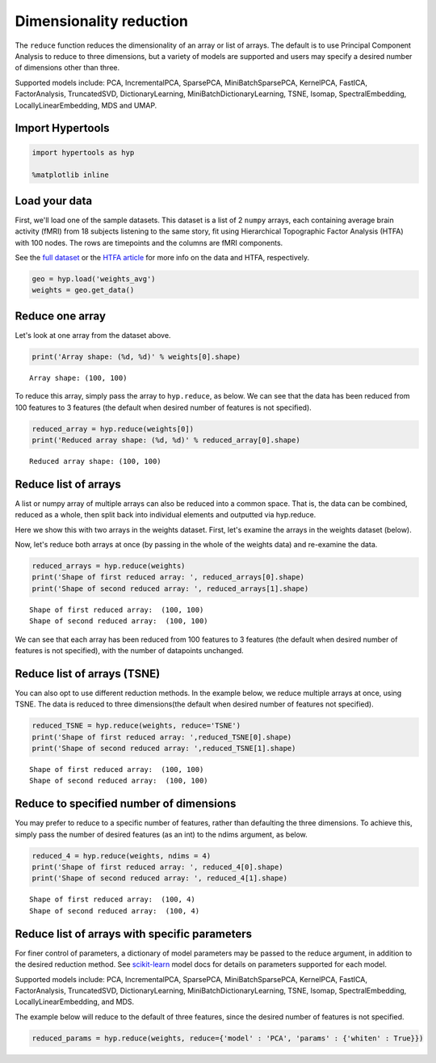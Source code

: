 
Dimensionality reduction
========================

The ``reduce`` function reduces the dimensionality of an array or list
of arrays. The default is to use Principal Component Analysis to reduce
to three dimensions, but a variety of models are supported and users may
specify a desired number of dimensions other than three.

Supported models include: PCA, IncrementalPCA, SparsePCA,
MiniBatchSparsePCA, KernelPCA, FastICA, FactorAnalysis, TruncatedSVD,
DictionaryLearning, MiniBatchDictionaryLearning, TSNE, Isomap,
SpectralEmbedding, LocallyLinearEmbedding, MDS and UMAP.

Import Hypertools
-----------------

.. code:: ipython3

    import hypertools as hyp
    
    %matplotlib inline

Load your data
--------------

First, we'll load one of the sample datasets. This dataset is a list of
2 ``numpy`` arrays, each containing average brain activity (fMRI) from
18 subjects listening to the same story, fit using Hierarchical
Topographic Factor Analysis (HTFA) with 100 nodes. The rows are
timepoints and the columns are fMRI components.

See the `full
dataset <http://dataspace.princeton.edu/jspui/handle/88435/dsp015d86p269k>`__
or the `HTFA
article <https://www.biorxiv.org/content/early/2017/02/07/106690>`__ for
more info on the data and HTFA, respectively.

.. code:: ipython3

    geo = hyp.load('weights_avg')
    weights = geo.get_data()

Reduce one array
----------------

Let's look at one array from the dataset above.

.. code:: ipython3

    print('Array shape: (%d, %d)' % weights[0].shape)


.. parsed-literal::

    Array shape: (100, 100)


To reduce this array, simply pass the array to ``hyp.reduce``, as below.
We can see that the data has been reduced from 100 features to 3
features (the default when desired number of features is not specified).

.. code:: ipython3

    reduced_array = hyp.reduce(weights[0])
    print('Reduced array shape: (%d, %d)' % reduced_array[0].shape)


.. parsed-literal::

    Reduced array shape: (100, 100)


Reduce list of arrays
---------------------

A list or numpy array of multiple arrays can also be reduced into a
common space. That is, the data can be combined, reduced as a whole,
then split back into individual elements and outputted via hyp.reduce.

Here we show this with two arrays in the weights dataset. First, let's
examine the arrays in the weights dataset (below).

Now, let's reduce both arrays at once (by passing in the whole of the
weights data) and re-examine the data.

.. code:: ipython3

    reduced_arrays = hyp.reduce(weights)
    print('Shape of first reduced array: ', reduced_arrays[0].shape)
    print('Shape of second reduced array: ', reduced_arrays[1].shape)


.. parsed-literal::

    Shape of first reduced array:  (100, 100)
    Shape of second reduced array:  (100, 100)


We can see that each array has been reduced from 100 features to 3
features (the default when desired number of features is not specified),
with the number of datapoints unchanged.

Reduce list of arrays (TSNE)
----------------------------

You can also opt to use different reduction methods. In the example
below, we reduce multiple arrays at once, using TSNE. The data is
reduced to three dimensions(the default when desired number of features
not specified).

.. code:: ipython3

    reduced_TSNE = hyp.reduce(weights, reduce='TSNE')
    print('Shape of first reduced array: ',reduced_TSNE[0].shape)
    print('Shape of second reduced array: ',reduced_TSNE[1].shape)


.. parsed-literal::

    Shape of first reduced array:  (100, 100)
    Shape of second reduced array:  (100, 100)


Reduce to specified number of dimensions
----------------------------------------

You may prefer to reduce to a specific number of features, rather than
defaulting the three dimensions. To achieve this, simply pass the number
of desired features (as an int) to the ndims argument, as below.

.. code:: ipython3

    reduced_4 = hyp.reduce(weights, ndims = 4)
    print('Shape of first reduced array: ', reduced_4[0].shape)
    print('Shape of second reduced array: ', reduced_4[1].shape)


.. parsed-literal::

    Shape of first reduced array:  (100, 4)
    Shape of second reduced array:  (100, 4)


Reduce list of arrays with specific parameters
----------------------------------------------

For finer control of parameters, a dictionary of model parameters may be
passed to the reduce argument, in addition to the desired reduction
method. See `scikit-learn <http://scikit-learn.org/stable/index.html>`__
model docs for details on parameters supported for each model.

Supported models include: PCA, IncrementalPCA, SparsePCA,
MiniBatchSparsePCA, KernelPCA, FastICA, FactorAnalysis, TruncatedSVD,
DictionaryLearning, MiniBatchDictionaryLearning, TSNE, Isomap,
SpectralEmbedding, LocallyLinearEmbedding, and MDS.

The example below will reduce to the default of three features, since
the desired number of features is not specified.

.. code:: ipython3

    reduced_params = hyp.reduce(weights, reduce={'model' : 'PCA', 'params' : {'whiten' : True}})
